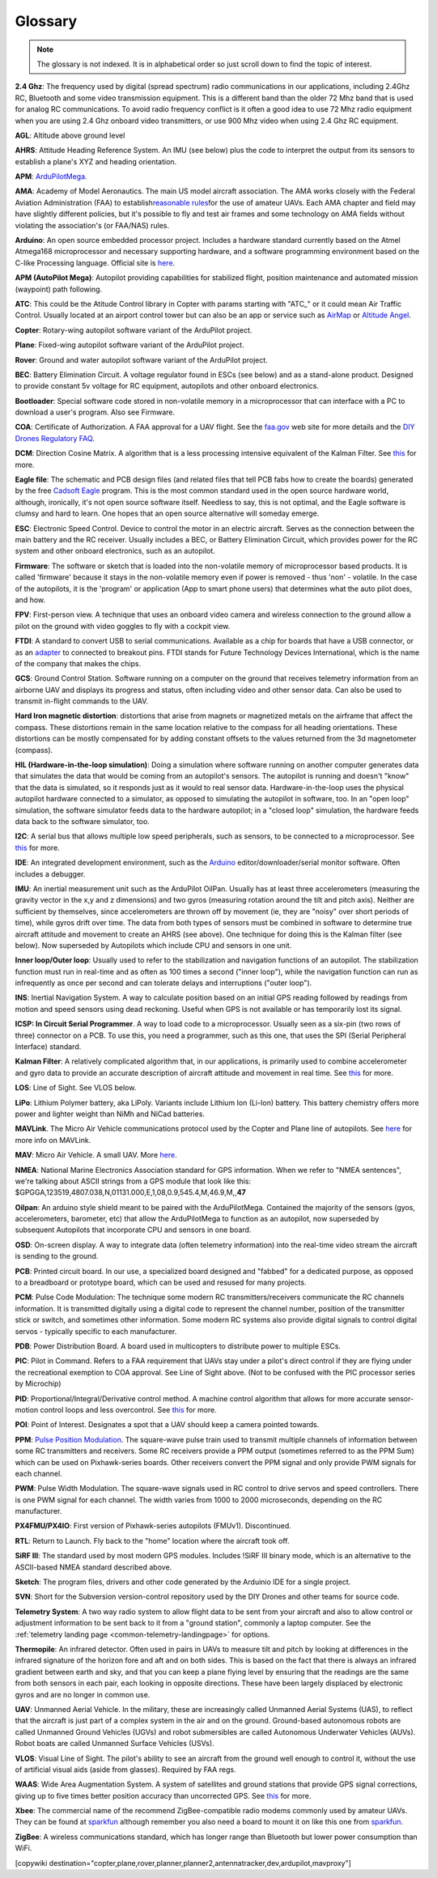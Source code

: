 .. _common-glossary:

========
Glossary
========

.. note::

   The glossary is not indexed. It is in alphabetical order so just
   scroll down to find the topic of interest.

**2.4 Ghz**: The frequency used by digital (spread spectrum) radio
communications in our applications, including 2.4Ghz RC, Bluetooth and
some video transmission equipment. This is a different band than the
older 72 Mhz band that is used for analog RC communications. To avoid
radio frequency conflict is it often a good idea to use 72 Mhz radio
equipment when you are using 2.4 Ghz onboard video transmitters, or use
900 Mhz video when using 2.4 Ghz RC equipment.

**AGL**: Altitude above ground level

**AHRS**: Attitude Heading Reference System. An IMU (see below) plus the
code to interpret the output from its sensors to establish a plane's XYZ
and heading orientation.

**APM**: `ArduPilotMega <https://www.sparkfun.com/products/retired/9710>`__.

**AMA**: Academy of Model Aeronautics. The main US model aircraft
association. The AMA works closely with the Federal Aviation
Administration (FAA) to establish\ `reasonable rules <https://www.modelaircraft.org/aboutama/gov.aspx>`__\ for the use
of amateur UAVs. Each AMA chapter and field may have slightly different
policies, but it's possible to fly and test air frames and some
technology on AMA fields without violating the association's (or
FAA/NAS) rules.

**Arduino**: An open source embedded processor project. Includes a
hardware standard currently based on the Atmel Atmega168 microprocessor
and necessary supporting hardware, and a software programming
environment based on the C-like Processing language. Official site
is \ `here <http://www.arduino.cc/en/>`__.

**APM (AutoPilot Mega)**: Autopilot providing capabilities for
stabilized flight, position maintenance and automated mission (waypoint)
path following.

**ATC**: This could be the Atitude Control library in Copter with params starting with "ATC\_" or it could mean Air Traffic Control. Usually located at an airport control tower but can also be an app or service such as \ `AirMap <http://www.airmap.com>`__ or \ `Altitude Angel <http://www.altitudeangel.com>`__.

**Copter**: Rotary-wing autopilot software variant of the ArduPilot
project.

**Plane**: Fixed-wing autopilot software variant of the ArduPilot
project.

**Rover**: Ground and water autopilot software variant of the ArduPilot
project.

**BEC**: Battery Elimination Circuit. A voltage regulator found in ESCs
(see below) and as a stand-alone product. Designed to provide constant
5v voltage for RC equipment, autopilots and other onboard electronics.

**Bootloader**: Special software code stored in non-volatile memory in a
microprocessor that can interface with a PC to download a user's
program. Also see Firmware.

**COA**: Certificate of Authorization. A FAA approval for a UAV flight.
See
the \ `faa.gov <http://www.faa.gov/about/office_org/headquarters_offices/ato/service_units/systemops/aaim/organizations/uas/coa/>`__ web
site for more details and the \ `DIY Drones Regulatory FAQ <https://www.diydrones.com/profiles/blogs/regulatory-faq>`__.

**DCM**: Direction Cosine Matrix. A algorithm that is a less processing
intensive equivalent of the Kalman Filter.
See \ `this <https://diydrones.com/forum/topics/robust-estimator-of-the>`__ for
more.

**Eagle file**: The schematic and PCB design files (and related files
that tell PCB fabs how to create the boards) generated by the
free \ `Cadsoft Eagle <http://www.cadsoftusa.com/>`__ program. This is
the most common standard used in the open source hardware world,
although, ironically, it's not open source software itself. Needless to
say, this is not optimal, and the Eagle software is clumsy and hard to
learn. One hopes that an open source alternative will someday emerge.

**ESC**: Electronic Speed Control. Device to control the motor in an
electric aircraft. Serves as the connection between the main battery and
the RC receiver. Usually includes a BEC, or Battery Elimination Circuit,
which provides power for the RC system and other onboard electronics,
such as an autopilot.

**Firmware**: The software or sketch that is loaded into the
non-volatile memory of microprocessor based products. It is called
'firmware' because it stays in the non-volatile memory even if power is
removed - thus 'non' - volatile. In the case of the autopilots, it is
the 'program' or application (App to smart phone users) that determines
what the auto pilot does, and how.

**FPV**: First-person view. A technique that uses an onboard video
camera and wireless connection to the ground allow a pilot on the ground
with video goggles to fly with a cockpit view.

**FTDI**: A standard to convert USB to serial communications. Available
as a chip for boards that have a USB connector, or as
an \ `adapter <https://www.amazon.com/ftdi-adapter/s?k=ftdi+adapter>`__ to
connected to breakout pins. FTDI stands for Future Technology Devices
International, which is the name of the company that makes the chips.

**GCS**: Ground Control Station. Software running on a computer on the
ground that receives telemetry information from an airborne UAV and
displays its progress and status, often including video and other sensor
data. Can also be used to transmit in-flight commands to the UAV.

**Hard Iron magnetic distortion**: distortions that arise from magnets
or magnetized metals on the airframe that affect the compass. These
distortions remain in the same location relative to the compass for all
heading orientations. These distortions can be mostly compensated for by
adding constant offsets to the values returned from the 3d magnetometer
(compass).

**HIL (Hardware-in-the-loop simulation)**: Doing a simulation where
software running on another computer generates data that simulates the
data that would be coming from an autopilot's sensors. The autopilot is
running and doesn't "know" that the data is simulated, so it responds
just as it would to real sensor data. Hardware-in-the-loop uses the
physical autopilot hardware connected to a simulator, as opposed to
simulating the autopilot in software, too. In an "open loop" simulation,
the software simulator feeds data to the hardware autopilot; in a
"closed loop" simulation, the hardware feeds data back to the software
simulator, too.

**I2C**: A serial bus that allows multiple low speed peripherals, such
as sensors, to be connected to a microprocessor.
See \ `this <https://en.wikipedia.org/wiki/I%C2%B2C>`__ for more.

**IDE**: An integrated development environment, such as
the \ `Arduino <https://www.arduino.cc/en/Main/Software>`__ editor/downloader/serial
monitor software. Often includes a debugger.

**IMU**: An inertial measurement unit such as the ArduPilot
OilPan. Usually has at least three accelerometers (measuring the gravity
vector in the x,y and z dimensions) and two gyros (measuring rotation
around the tilt and pitch axis). Neither are sufficient by themselves,
since accelerometers are thrown off by movement (ie, they are "noisy"
over short periods of time), while gyros drift over time. The data from
both types of sensors must be combined in software to determine true
aircraft attitude and movement to create an AHRS (see above). One
technique for doing this is the Kalman filter (see below). Now
superseded by Autopilots which include CPU and sensors in one
unit.

**Inner loop/Outer loop**: Usually used to refer to the stabilization
and navigation functions of an autopilot. The stabilization function
must run in real-time and as often as 100 times a second ("inner loop"),
while the navigation function can run as infrequently as once per second
and can tolerate delays and interruptions ("outer loop").

**INS**: Inertial Navigation System. A way to calculate position based
on an initial GPS reading followed by readings from motion and speed
sensors using dead reckoning. Useful when GPS is not available or has
temporarily lost its signal.

**ICSP: In Circuit Serial Programmer**. A way to load code to a
microprocessor. Usually seen as a six-pin (two rows of three) connector
on a PCB. To use this, you need a programmer, such as this one, that
uses the SPI (Serial Peripheral Interface) standard.

**Kalman Filter**: A relatively complicated algorithm that, in our
applications, is primarily used to combine accelerometer and gyro data
to provide an accurate description of aircraft attitude and movement in
real time.
See \ `this <http://tom.pycke.be/mav/71/kalman-filtering-of-imu-data>`__ for
more.

**LOS**: Line of Sight. See VLOS below.

**LiPo**: Lithium Polymer battery, aka LiPoly. Variants include Lithium
Ion (Li-Ion) battery. This battery chemistry offers more power and
lighter weight than NiMh and NiCad batteries.

**MAVLink**. The Micro Air Vehicle communications protocol used by the
Copter and Plane line of autopilots.
See \ `here <http://qgroundcontrol.org/mavlink/start>`__ for more info
on MAVLink.

**MAV**: Micro Air Vehicle. A small UAV.
More \ `here <https://en.wikipedia.org/wiki/Micro_air_vehicle>`__.

**NMEA**: National Marine Electronics Association standard for GPS
information. When we refer to "NMEA sentences", we're talking about
ASCII strings from a GPS module that look like this:
$GPGGA,123519,4807.038,N,01131.000,E,1,08,0.9,545.4,M,46.9,M,,\ **47**

**Oilpan**: An arduino style shield meant to be paired with the
ArduPilotMega. Contained the majority of the sensors (gyos,
accelerometers, barometer, etc) that allow the ArduPilotMega to function
as an autopilot, now superseded by subsequent Autopilots that
incorporate CPU and sensors in one board.

**OSD**: On-screen display. A way to integrate data (often telemetry
information) into the real-time video stream the aircraft is sending to
the ground.

**PCB**: Printed circuit board. In our use, a specialized board designed
and "fabbed" for a dedicated purpose, as opposed to a breadboard or
prototype board, which can be used and resused for many projects.

**PCM**: Pulse Code Modulation: The technique some modern RC
transmitters/receivers communicate the RC channels information. It is
transmitted digitally using a digital code to represent the channel
number, position of the transmitter stick or switch, and sometimes other
information. Some modern RC systems also provide digital signals to
control digital servos - typically specific to each manufacturer.

**PDB**: Power Distribution Board. A board used in multicopters to
distribute power to multiple ESCs.

**PIC**: Pilot in Command. Refers to a FAA requirement that UAVs stay
under a pilot's direct control if they are flying under the recreational
exemption to COA approval. See Line of Sight above. (Not to be confused
with the PIC processor series by Microchip)

**PID**: Proportional/Integral/Derivative control method. A machine
control algorithm that allows for more accurate sensor-motion control
loops and less overcontrol.
See \ `this <https://en.wikipedia.org/wiki/PID_controller>`__ for more.

**POI**: Point of Interest. Designates a spot that a UAV should keep a camera pointed towards.

**PPM**: `Pulse Position Modulation <https://en.wikipedia.org/wiki/Pulse-position_modulation>`__.
The square-wave pulse train used to transmit multiple channels of
information between some RC transmitters and receivers. Some RC
receivers provide a PPM output (sometimes referred to as the PPM Sum)
which can be used on Pixhawk-series boards. Other receivers convert the PPM
signal and only provide PWM signals for each channel.

**PWM**: Pulse Width Modulation. The square-wave signals used in RC
control to drive servos and speed controllers. There is one PWM signal
for each channel. The width varies from 1000 to 2000 microseconds, depending on the RC manufacturer.

**PX4FMU/PX4IO**: First version of Pixhawk-series autopilots (FMUv1). Discontinued.

**RTL**: Return to Launch. Fly back to the "home" location where the aircraft took off.

**SiRF III**: The standard used by most modern GPS modules. Includes
!SiRF III binary mode, which is an alternative to the ASCII-based NMEA
standard described above.

**Sketch**: The program files, drivers and other code generated by the
Arduinio IDE for a single project.

**SVN**: Short for the Subversion version-control repository used by the
DIY Drones and other teams for source code.

**Telemetry System**: A two way radio system to allow flight data to be
sent from your aircraft and also to allow control or adjustment
information to be sent back to it from a "ground station", commonly a
laptop computer. See the :ref:`telemetry landing page <common-telemetry-landingpage>` for options.

**Thermopile**: An infrared detector. Often used in pairs in UAVs to
measure tilt and pitch by looking at differences in the infrared
signature of the horizon fore and aft and on both sides. This is based
on the fact that there is always an infrared gradient between earth and
sky, and that you can keep a plane flying level by ensuring that the
readings are the same from both sensors in each pair, each looking in
opposite directions. These have been largely displaced by electronic
gyros and are no longer in common use.

**UAV**: Unmanned Aerial Vehicle. In the military, these are
increasingly called Unmanned Aerial Systems (UAS), to reflect that the
aircraft is just part of a complex system in the air and on the ground.
Ground-based autonomous robots are called Unmanned Ground Vehicles
(UGVs) and robot submersibles are called Autonomous Underwater Vehicles
(AUVs). Robot boats are called Unmanned Surface Vehicles (USVs).

**VLOS**: Visual Line of Sight. The pilot's ability to see an aircraft
from the ground well enough to control it, without the use of artificial
visual aids (aside from glasses). Required by FAA regs.

**WAAS**: Wide Area Augmentation System. A system of satellites and
ground stations that provide GPS signal corrections, giving up to five
times better position accuracy than uncorrected GPS.
See \ `this <https://en.wikipedia.org/wiki/Wide_Area_Augmentation_System>`__ for
more.

**Xbee**: The commercial name of the recommend ZigBee-compatible radio
modems commonly used by amateur UAVs. They can be found at
`sparkfun <https://www.sparkfun.com/products/10421>`__ although
remember you also need a board to mount it on like this one
from \ `sparkfun <https://www.sparkfun.com/products/11812>`__.

**ZigBee**: A wireless communications standard, which has longer range
than Bluetooth but lower power consumption than WiFi.


[copywiki destination="copter,plane,rover,planner,planner2,antennatracker,dev,ardupilot,mavproxy"]
